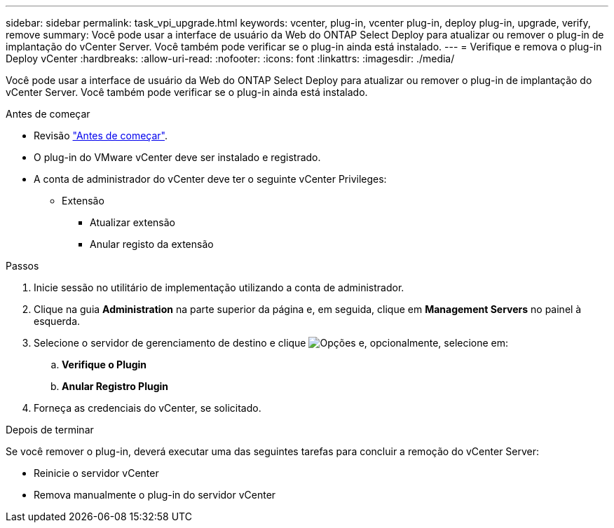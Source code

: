 ---
sidebar: sidebar 
permalink: task_vpi_upgrade.html 
keywords: vcenter, plug-in, vcenter plug-in, deploy plug-in, upgrade, verify, remove 
summary: Você pode usar a interface de usuário da Web do ONTAP Select Deploy para atualizar ou remover o plug-in de implantação do vCenter Server. Você também pode verificar se o plug-in ainda está instalado. 
---
= Verifique e remova o plug-in Deploy vCenter
:hardbreaks:
:allow-uri-read: 
:nofooter: 
:icons: font
:linkattrs: 
:imagesdir: ./media/


[role="lead"]
Você pode usar a interface de usuário da Web do ONTAP Select Deploy para atualizar ou remover o plug-in de implantação do vCenter Server. Você também pode verificar se o plug-in ainda está instalado.

.Antes de começar
* Revisão link:concept_vpi_manage_before.html["Antes de começar"].
* O plug-in do VMware vCenter deve ser instalado e registrado.
* A conta de administrador do vCenter deve ter o seguinte vCenter Privileges:
+
** Extensão
+
*** Atualizar extensão
*** Anular registo da extensão






.Passos
. Inicie sessão no utilitário de implementação utilizando a conta de administrador.
. Clique na guia *Administration* na parte superior da página e, em seguida, clique em *Management Servers* no painel à esquerda.
. Selecione o servidor de gerenciamento de destino e clique image:icon_kebab.gif["Opções"] e, opcionalmente, selecione em:
+
.. *Verifique o Plugin*
.. *Anular Registro Plugin*


. Forneça as credenciais do vCenter, se solicitado.


.Depois de terminar
Se você remover o plug-in, deverá executar uma das seguintes tarefas para concluir a remoção do vCenter Server:

* Reinicie o servidor vCenter
* Remova manualmente o plug-in do servidor vCenter

